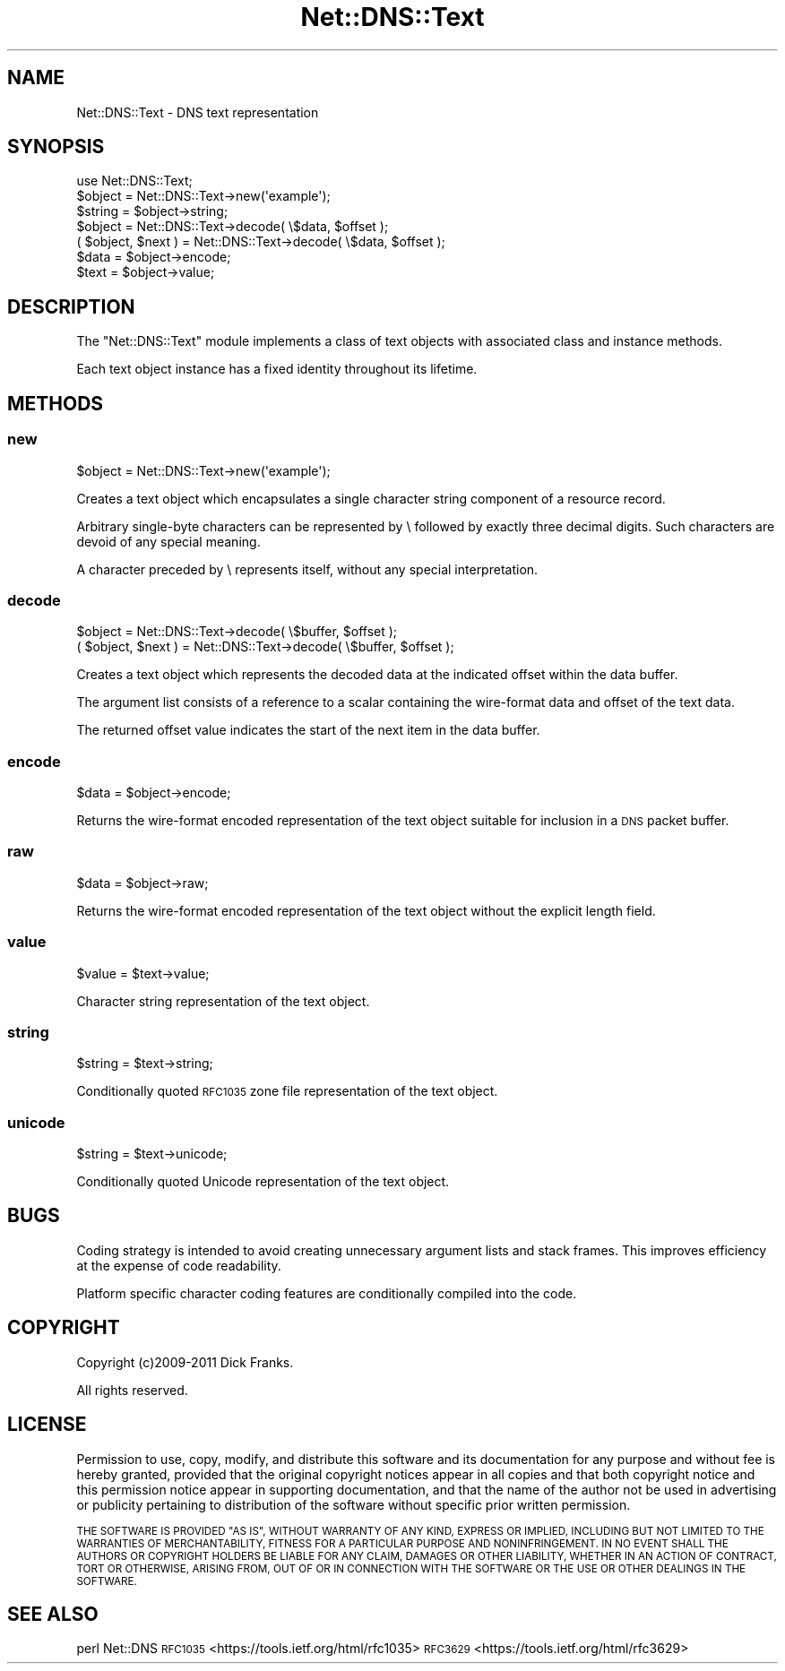 .\" Automatically generated by Pod::Man 4.14 (Pod::Simple 3.43)
.\"
.\" Standard preamble:
.\" ========================================================================
.de Sp \" Vertical space (when we can't use .PP)
.if t .sp .5v
.if n .sp
..
.de Vb \" Begin verbatim text
.ft CW
.nf
.ne \\$1
..
.de Ve \" End verbatim text
.ft R
.fi
..
.\" Set up some character translations and predefined strings.  \*(-- will
.\" give an unbreakable dash, \*(PI will give pi, \*(L" will give a left
.\" double quote, and \*(R" will give a right double quote.  \*(C+ will
.\" give a nicer C++.  Capital omega is used to do unbreakable dashes and
.\" therefore won't be available.  \*(C` and \*(C' expand to `' in nroff,
.\" nothing in troff, for use with C<>.
.tr \(*W-
.ds C+ C\v'-.1v'\h'-1p'\s-2+\h'-1p'+\s0\v'.1v'\h'-1p'
.ie n \{\
.    ds -- \(*W-
.    ds PI pi
.    if (\n(.H=4u)&(1m=24u) .ds -- \(*W\h'-12u'\(*W\h'-12u'-\" diablo 10 pitch
.    if (\n(.H=4u)&(1m=20u) .ds -- \(*W\h'-12u'\(*W\h'-8u'-\"  diablo 12 pitch
.    ds L" ""
.    ds R" ""
.    ds C` ""
.    ds C' ""
'br\}
.el\{\
.    ds -- \|\(em\|
.    ds PI \(*p
.    ds L" ``
.    ds R" ''
.    ds C`
.    ds C'
'br\}
.\"
.\" Escape single quotes in literal strings from groff's Unicode transform.
.ie \n(.g .ds Aq \(aq
.el       .ds Aq '
.\"
.\" If the F register is >0, we'll generate index entries on stderr for
.\" titles (.TH), headers (.SH), subsections (.SS), items (.Ip), and index
.\" entries marked with X<> in POD.  Of course, you'll have to process the
.\" output yourself in some meaningful fashion.
.\"
.\" Avoid warning from groff about undefined register 'F'.
.de IX
..
.nr rF 0
.if \n(.g .if rF .nr rF 1
.if (\n(rF:(\n(.g==0)) \{\
.    if \nF \{\
.        de IX
.        tm Index:\\$1\t\\n%\t"\\$2"
..
.        if !\nF==2 \{\
.            nr % 0
.            nr F 2
.        \}
.    \}
.\}
.rr rF
.\" ========================================================================
.\"
.IX Title "Net::DNS::Text 3pm"
.TH Net::DNS::Text 3pm "2023-05-09" "perl v5.36.0" "User Contributed Perl Documentation"
.\" For nroff, turn off justification.  Always turn off hyphenation; it makes
.\" way too many mistakes in technical documents.
.if n .ad l
.nh
.SH "NAME"
Net::DNS::Text \- DNS text representation
.SH "SYNOPSIS"
.IX Header "SYNOPSIS"
.Vb 1
\&    use Net::DNS::Text;
\&
\&    $object = Net::DNS::Text\->new(\*(Aqexample\*(Aq);
\&    $string = $object\->string;
\&
\&    $object = Net::DNS::Text\->decode( \e$data, $offset );
\&    ( $object, $next ) = Net::DNS::Text\->decode( \e$data, $offset );
\&
\&    $data = $object\->encode;
\&    $text = $object\->value;
.Ve
.SH "DESCRIPTION"
.IX Header "DESCRIPTION"
The \f(CW\*(C`Net::DNS::Text\*(C'\fR module implements a class of text objects
with associated class and instance methods.
.PP
Each text object instance has a fixed identity throughout its
lifetime.
.SH "METHODS"
.IX Header "METHODS"
.SS "new"
.IX Subsection "new"
.Vb 1
\&    $object = Net::DNS::Text\->new(\*(Aqexample\*(Aq);
.Ve
.PP
Creates a text object which encapsulates a single character
string component of a resource record.
.PP
Arbitrary single-byte characters can be represented by \e followed
by exactly three decimal digits. Such characters are devoid of
any special meaning.
.PP
A character preceded by \e represents itself, without any special
interpretation.
.SS "decode"
.IX Subsection "decode"
.Vb 1
\&    $object = Net::DNS::Text\->decode( \e$buffer, $offset );
\&
\&    ( $object, $next ) = Net::DNS::Text\->decode( \e$buffer, $offset );
.Ve
.PP
Creates a text object which represents the decoded data at the
indicated offset within the data buffer.
.PP
The argument list consists of a reference to a scalar containing
the wire-format data and offset of the text data.
.PP
The returned offset value indicates the start of the next item in
the data buffer.
.SS "encode"
.IX Subsection "encode"
.Vb 1
\&    $data = $object\->encode;
.Ve
.PP
Returns the wire-format encoded representation of the text object
suitable for inclusion in a \s-1DNS\s0 packet buffer.
.SS "raw"
.IX Subsection "raw"
.Vb 1
\&    $data = $object\->raw;
.Ve
.PP
Returns the wire-format encoded representation of the text object
without the explicit length field.
.SS "value"
.IX Subsection "value"
.Vb 1
\&    $value = $text\->value;
.Ve
.PP
Character string representation of the text object.
.SS "string"
.IX Subsection "string"
.Vb 1
\&    $string = $text\->string;
.Ve
.PP
Conditionally quoted \s-1RFC1035\s0 zone file representation of the text object.
.SS "unicode"
.IX Subsection "unicode"
.Vb 1
\&    $string = $text\->unicode;
.Ve
.PP
Conditionally quoted Unicode representation of the text object.
.SH "BUGS"
.IX Header "BUGS"
Coding strategy is intended to avoid creating unnecessary argument
lists and stack frames. This improves efficiency at the expense of
code readability.
.PP
Platform specific character coding features are conditionally
compiled into the code.
.SH "COPYRIGHT"
.IX Header "COPYRIGHT"
Copyright (c)2009\-2011 Dick Franks.
.PP
All rights reserved.
.SH "LICENSE"
.IX Header "LICENSE"
Permission to use, copy, modify, and distribute this software and its
documentation for any purpose and without fee is hereby granted, provided
that the original copyright notices appear in all copies and that both
copyright notice and this permission notice appear in supporting
documentation, and that the name of the author not be used in advertising
or publicity pertaining to distribution of the software without specific
prior written permission.
.PP
\&\s-1THE SOFTWARE IS PROVIDED \*(L"AS IS\*(R", WITHOUT WARRANTY OF ANY KIND, EXPRESS OR
IMPLIED, INCLUDING BUT NOT LIMITED TO THE WARRANTIES OF MERCHANTABILITY,
FITNESS FOR A PARTICULAR PURPOSE AND NONINFRINGEMENT. IN NO EVENT SHALL
THE AUTHORS OR COPYRIGHT HOLDERS BE LIABLE FOR ANY CLAIM, DAMAGES OR OTHER
LIABILITY, WHETHER IN AN ACTION OF CONTRACT, TORT OR OTHERWISE, ARISING
FROM, OUT OF OR IN CONNECTION WITH THE SOFTWARE OR THE USE OR OTHER
DEALINGS IN THE SOFTWARE.\s0
.SH "SEE ALSO"
.IX Header "SEE ALSO"
perl Net::DNS
\&\s-1RFC1035\s0 <https://tools.ietf.org/html/rfc1035>
\&\s-1RFC3629\s0 <https://tools.ietf.org/html/rfc3629>
